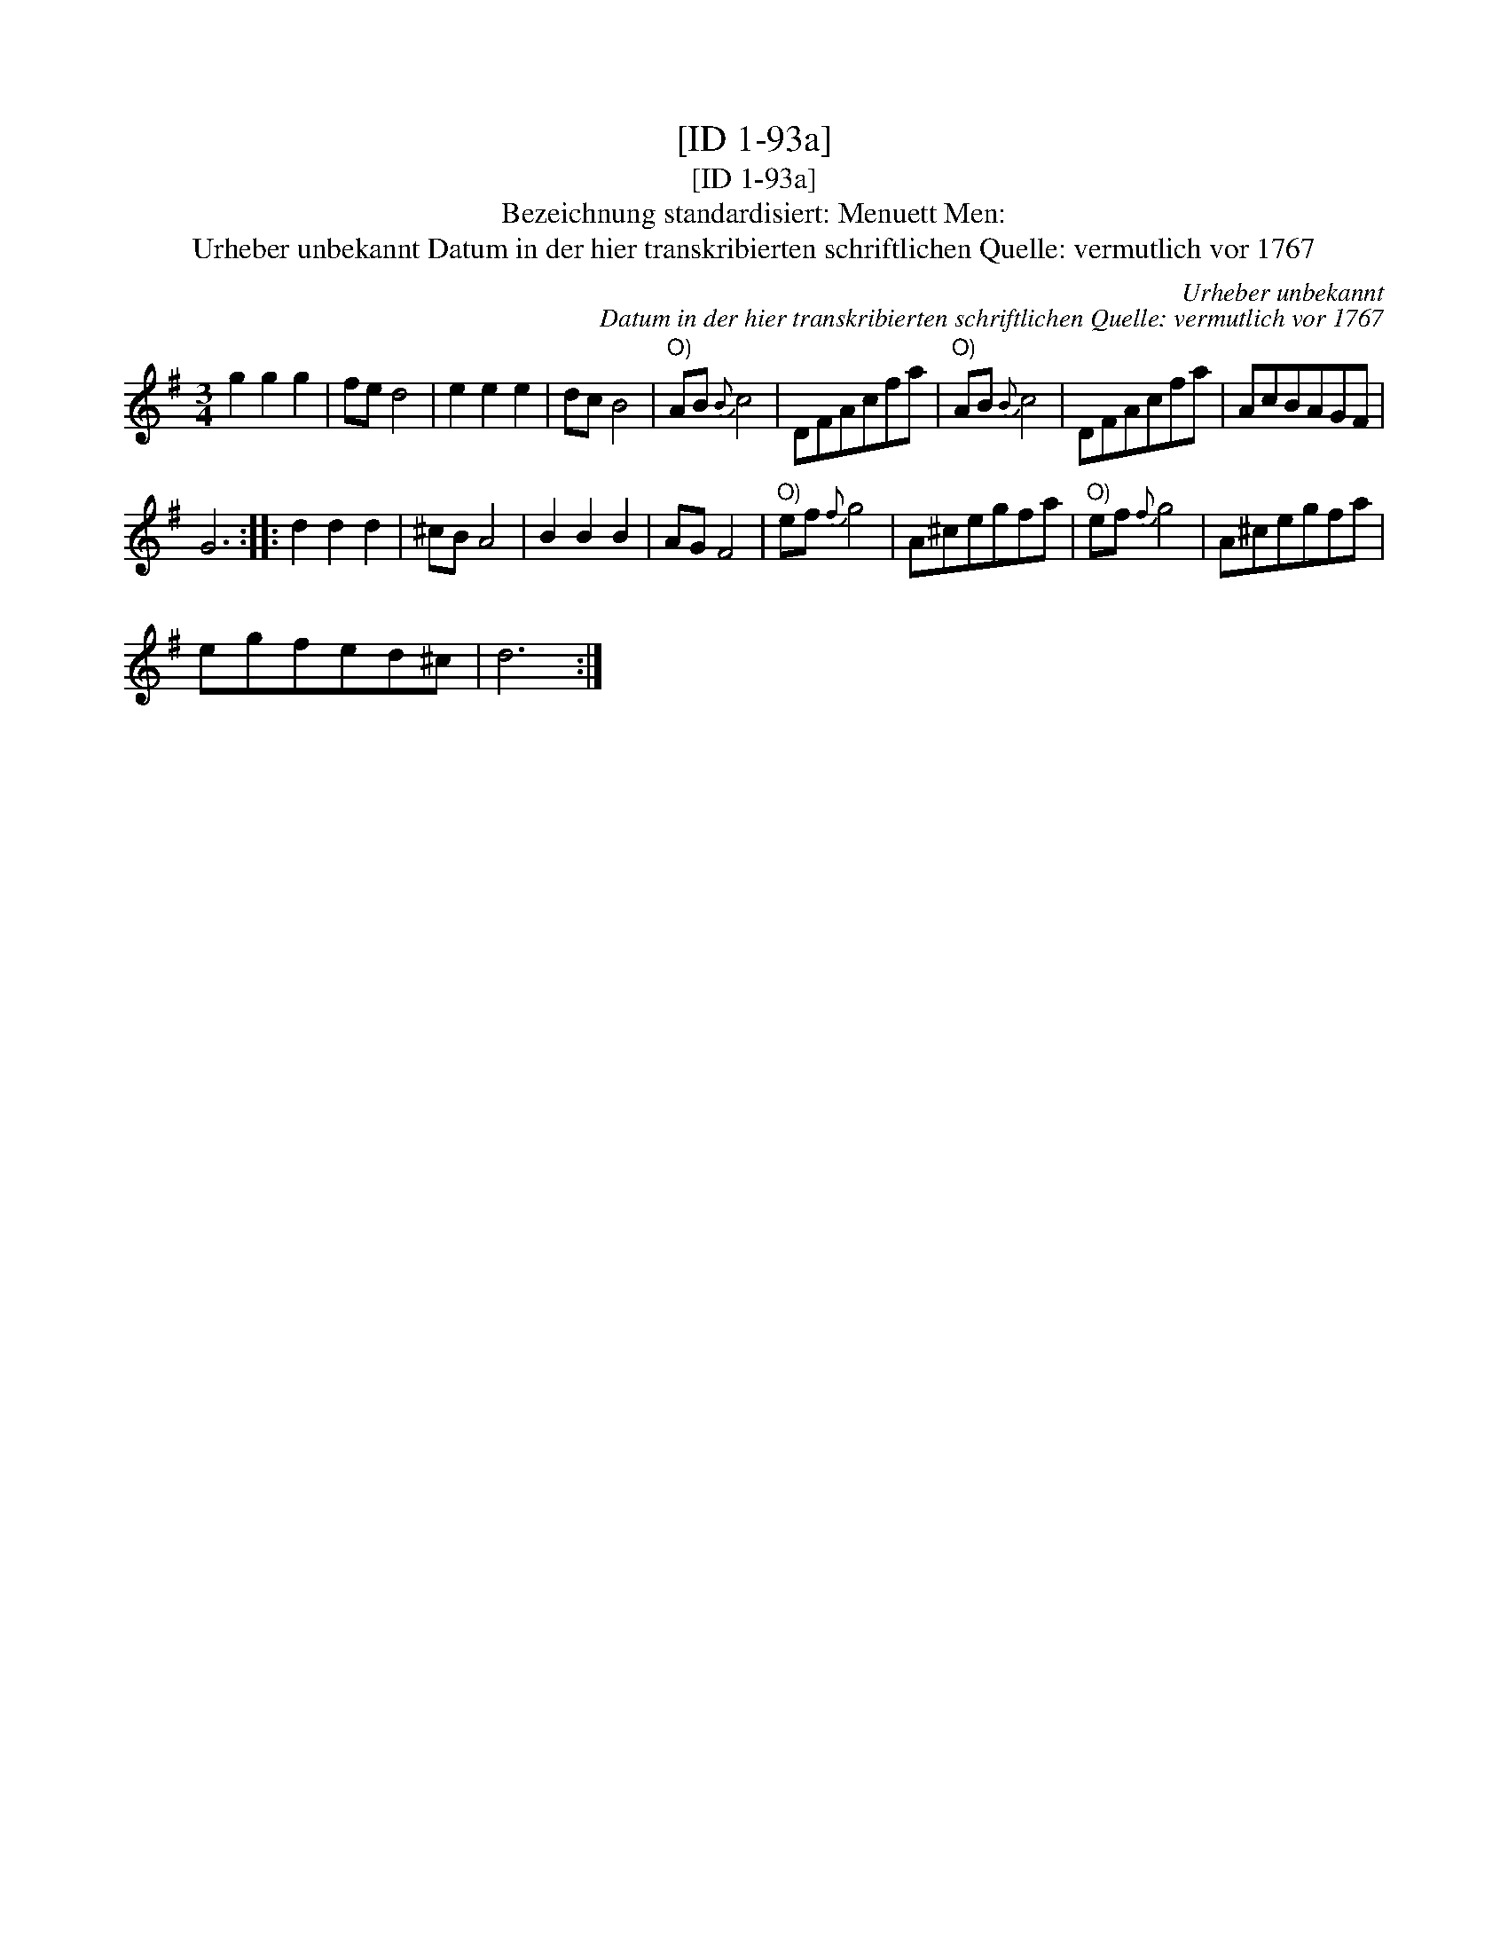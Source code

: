 X:1
T:[ID 1-93a]
T:[ID 1-93a]
T:Bezeichnung standardisiert: Menuett Men:
T:Urheber unbekannt Datum in der hier transkribierten schriftlichen Quelle: vermutlich vor 1767
C:Urheber unbekannt
C:Datum in der hier transkribierten schriftlichen Quelle: vermutlich vor 1767
L:1/8
M:3/4
K:G
V:1 treble 
V:1
 g2 g2 g2 | fe d4 | e2 e2 e2 | dc B4 |"^O)" AB{B} c4 | DFAcfa |"^O)" AB{B} c4 | DFAcfa | AcBAGF | %9
 G6 :: d2 d2 d2 | ^cB A4 | B2 B2 B2 | AG F4 |"^O)" ef{f} g4 | A^cegfa |"^O)" ef{f} g4 | A^cegfa | %18
 egfed^c | d6 :| %20

